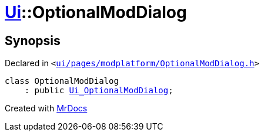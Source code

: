 [#Ui-OptionalModDialog]
= xref:Ui.adoc[Ui]::OptionalModDialog
:relfileprefix: ../
:mrdocs:


== Synopsis

Declared in `&lt;https://github.com/PrismLauncher/PrismLauncher/blob/develop/ui/pages/modplatform/OptionalModDialog.h#L25[ui&sol;pages&sol;modplatform&sol;OptionalModDialog&period;h]&gt;`

[source,cpp,subs="verbatim,replacements,macros,-callouts"]
----
class OptionalModDialog
    : public xref:Ui_OptionalModDialog.adoc[Ui&lowbar;OptionalModDialog];
----






[.small]#Created with https://www.mrdocs.com[MrDocs]#
